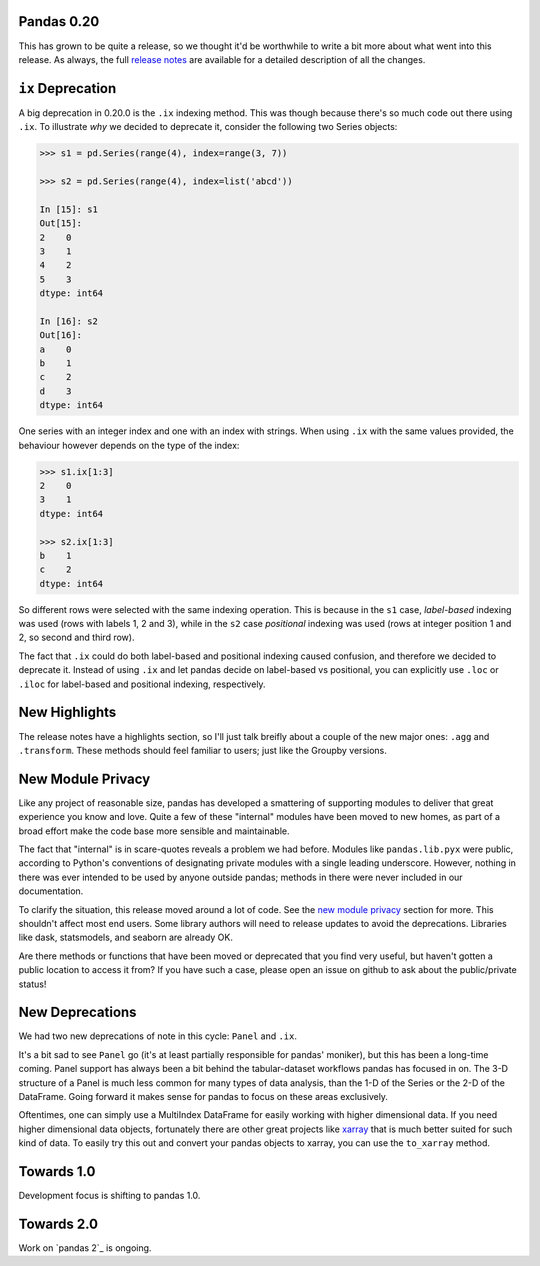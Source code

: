 Pandas 0.20
===========

This has grown to be quite a release, so we thought it'd be worthwhile to write a bit more about what went into this release.
As always, the full `release notes`_ are available for a detailed description of all the changes.


``ix`` Deprecation
==================


A big deprecation in 0.20.0 is the ``.ix`` indexing method. This was though because there's so much code out there using ``.ix``.
To illustrate *why* we decided to deprecate it, consider the following two Series objects:


.. code-block:: python

    >>> s1 = pd.Series(range(4), index=range(3, 7))

    >>> s2 = pd.Series(range(4), index=list('abcd'))

    In [15]: s1
    Out[15]: 
    2    0
    3    1
    4    2
    5    3
    dtype: int64

    In [16]: s2
    Out[16]: 
    a    0
    b    1
    c    2
    d    3
    dtype: int64


One series with an integer index and one with an index with strings. When using ``.ix`` with the same values provided, the behaviour however depends on the type of the index:

.. code-block:: python

    >>> s1.ix[1:3]
    2    0
    3    1
    dtype: int64

    >>> s2.ix[1:3]
    b    1
    c    2
    dtype: int64

So different rows were selected with the same indexing operation. This is because in the ``s1`` case, *label-based* indexing was used (rows with labels 1, 2 and 3), while in the ``s2`` case *positional* indexing was used (rows at integer position 1 and 2, so second and third row).

The fact that ``.ix`` could do both label-based and positional indexing caused confusion, and therefore we decided to deprecate it. Instead of using ``.ix`` and let pandas decide on label-based vs positional, you can explicitly use ``.loc`` or ``.iloc`` for label-based and positional indexing, respectively.    


New Highlights
==============

The release notes have a highlights section, so I'll just talk breifly about a couple of the new major ones: ``.agg`` and ``.transform``.
These methods should feel familiar to users; just like the Groupby versions.

New Module Privacy
==================

Like any project of reasonable size, pandas has developed a smattering of supporting modules to deliver that great experience you know and love.
Quite a few of these "internal" modules have been moved to new homes, as part of a broad effort make the code base more sensible and maintainable.

The fact that "internal" is in scare-quotes reveals a problem we had before.
Modules like ``pandas.lib.pyx`` were public, according to Python's conventions of designating private modules with a single leading underscore.
However, nothing in there was ever intended to be used by anyone outside pandas; methods in there were never included in our documentation. 

To clarify the situation, this release moved around a lot of code. See the `new module privacy`_ section for more.
This shouldn't affect most end users. Some library authors will need to release updates to avoid the deprecations.
Libraries like dask, statsmodels, and seaborn are already OK.

Are there methods or functions that have been moved or deprecated that you find very useful, but haven't gotten a public location to access it from?
If you have such a case, please open an issue on github to ask about the public/private status! 

New Deprecations
================

We had two new deprecations of note in this cycle: ``Panel`` and ``.ix``.

It's a bit sad to see ``Panel`` go (it's at least partially responsible for pandas' moniker), but this has been a long-time coming.
Panel support has always been a bit behind the tabular-dataset workflows pandas has focused in on. 
The 3-D structure of a Panel is much less common for many types of data analysis, than the 1-D of the Series or the 2-D of the DataFrame. Going forward it makes sense for pandas to focus on these areas exclusively.

Oftentimes, one can simply use a MultiIndex DataFrame for easily working with higher dimensional data. 
If you need higher dimensional data objects, fortunately there are other great projects like `xarray`_ that is much better suited for such kind of data. To easily try this out and convert your pandas objects to xarray, you can use the ``to_xarray`` method.


Towards 1.0
===========

Development focus is shifting to pandas 1.0.

Towards 2.0
===========

Work on `pandas 2`_ is ongoing.


.. _pandas2: https://github.com/pandas-dev/pandas2
.. _release notes: http://pandas.pydata.org/pandas-docs/version/0.20.0/
.. _xarray: http://xarray.pydata.org/en/stable/
.. _new module privacy: http://pandas-docs.github.io/pandas-docs-travis/whatsnew.html#whatsnew-0200-privacy
